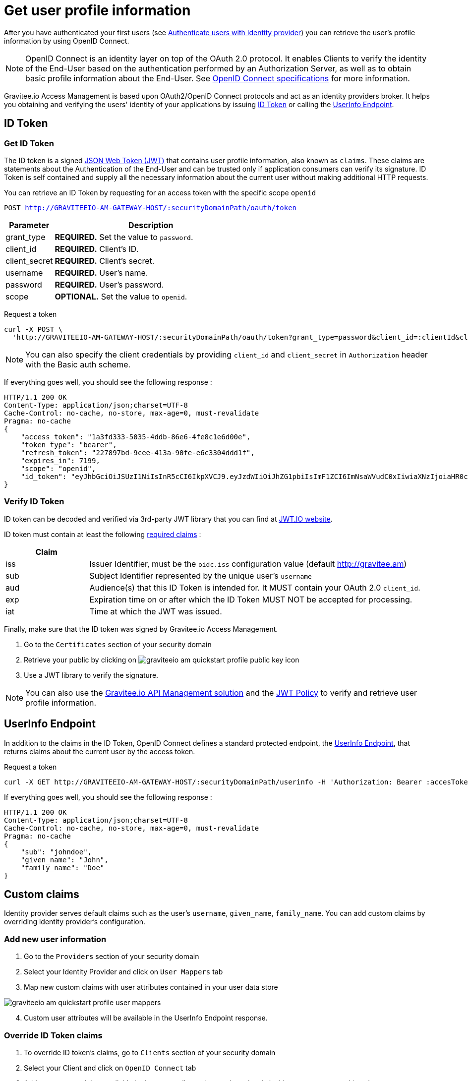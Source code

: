 = Get user profile information
:page-sidebar: am_1_x_sidebar
:page-permalink: am/1.x/am_quickstart_profile_information.html
:page-folder: am/quickstart

After you have authenticated your first users (see link:/am/1.x/am_quickstart_authenticate_users.html[Authenticate users with Identity provider^]) you can retrieve the user's profile information by using OpenID Connect.

NOTE: OpenID Connect is an identity layer on top of the OAuth 2.0 protocol.
It enables Clients to verify the identity of the End-User based on the authentication performed by an Authorization Server, as well as to obtain basic profile information about the End-User.
See link:http://openid.net/specs/openid-connect-core-1_0.html[OpenID Connect specifications^] for more information.

Gravitee.io Access Management is based upon OAuth2/OpenID Connect protocols and act as an identity providers broker. It helps you obtaining and verifying the users' identity of your applications by issuing link:http://openid.net/specs/openid-connect-core-1_0.html#IDToken[ID Token^] or calling the link:http://openid.net/specs/openid-connect-core-1_0.html#UserInfo[UserInfo Endpoint^].

== ID Token

=== Get ID Token

The ID token is a signed link:https://tools.ietf.org/html/draft-ietf-oauth-json-web-token-32[JSON Web Token (JWT)^] that contains user profile information, also known as `claims`.
These claims are statements about the Authentication of the End-User and can be trusted only if application consumers can verify its signature.
ID Token is self contained and supply all the necessary information about the current user without making additional HTTP requests.

You can retrieve an ID Token by requesting for an access token with the specific scope `openid`

`POST http://GRAVITEEIO-AM-GATEWAY-HOST/:securityDomainPath/oauth/token`

[width="100%",cols="2,8",frame="topbot",options="header,footer"]
|==========================
|Parameter       |Description
|grant_type      |*REQUIRED.* Set the value to `password`.
|client_id       |*REQUIRED.* Client's ID.
|client_secret   |*REQUIRED.* Client's secret.
|username        |*REQUIRED.* User's name.
|password        |*REQUIRED.* User's password.
|scope           |*OPTIONAL.* Set the value to `openid`.
|==========================

Request a token::

[source]
----
curl -X POST \
  'http://GRAVITEEIO-AM-GATEWAY-HOST/:securityDomainPath/oauth/token?grant_type=password&client_id=:clientId&client_secret=:clientSecret&username=:username&password=:password&scope=openid' \
----

NOTE: You can also specify the client credentials by providing `client_id` and `client_secret` in  `Authorization` header with the Basic auth scheme.

If everything goes well, you should see the following response :

[source]
----
HTTP/1.1 200 OK
Content-Type: application/json;charset=UTF-8
Cache-Control: no-cache, no-store, max-age=0, must-revalidate
Pragma: no-cache
{
    "access_token": "1a3fd333-5035-4ddb-86e6-4fe8c1e6d00e",
    "token_type": "bearer",
    "refresh_token": "227897bd-9cee-413a-90fe-e6c3304ddd1f",
    "expires_in": 7199,
    "scope": "openid",
    "id_token": "eyJhbGciOiJSUzI1NiIsInR5cCI6IkpXVCJ9.eyJzdWIiOiJhZG1pbiIsImF1ZCI6ImNsaWVudC0xIiwiaXNzIjoiaHR0cDovL2dyYXZpdGVlLmFtIiwiZXhwIjoxNTAxNjA1MzQ3LCJpYXQiOjE1MDE1OTA5NDcsImZhbWlseV9uYW1lIjoiYWRtaW4ifQ.P4nEWfdOCR6ViWWu_uh7bowLQfttkOjBmmkqDIY1nxRoxsSWJjJCXaDmwzvcnmk6PsfuW9ZOryJ9AyMMXjE_4cR70w4OESy01qnH-kKAE9jiLt8wj1mbObZEhFYAVcDHOZeKGBs5UweW-s-9eTjbnO7y7i6OYuugZJ3qdKIhzlp9qhzwL2cqRDDwgYFq4iVnv21L302JtO22Q7Up9PGCGc3vxmcRhyQYiKB3TFtxnxm8fPMFcuHLdMuwaYSRp3EesOBXa8UN_iIokCGyk0Cw_KPvpRq91GU8x6cMnVEFXnlYokEuP3aYWE4VYcQu0_cErr122vD6774HSnOVns_BLA"
}
----

=== Verify ID Token

ID token can be decoded and verified via 3rd-party JWT library that you can find at link:https://jwt.io/[JWT.IO website^].

ID token must contain at least the following link:http://openid.net/specs/openid-connect-core-1_0.html#IDToken[required claims^] :

[width="100%",cols="2,8",frame="topbot",options="header,footer"]
|==========================
|Claim      |
|iss        |Issuer Identifier, must be the `oidc.iss` configuration value (default http://gravitee.am)
|sub        |Subject Identifier represented by the unique user's `username`
|aud        |Audience(s) that this ID Token is intended for. It MUST contain your OAuth 2.0 `client_id`.
|exp        |Expiration time on or after which the ID Token MUST NOT be accepted for processing.
|iat        |Time at which the JWT was issued.
|==========================

Finally, make sure that the ID token was signed by Gravitee.io Access Management.

. Go to the `Certificates` section of your security domain
. Retrieve your public by clicking on image:am/1.x/graviteeio-am-quickstart-profile-public-key.png[] icon
. Use a JWT library to verify the signature.

NOTE: You can also use the link:https://gravitee.io[Gravitee.io API Management solution^] and the link:/apim_policies_jwt.html[JWT Policy^] to verify and retrieve user profile information.

== UserInfo Endpoint

In addition to the claims in the ID Token, OpenID Connect defines a standard protected endpoint, the link:http://openid.net/specs/openid-connect-core-1_0.html#UserInfo[UserInfo Endpoint^], that returns claims about the current user by the access token.

Request a token::

[source,bash,subs="verbatim"]
----
curl -X GET http://GRAVITEEIO-AM-GATEWAY-HOST/:securityDomainPath/userinfo -H 'Authorization: Bearer :accesToken'
----

If everything goes well, you should see the following response :

[source]
----
HTTP/1.1 200 OK
Content-Type: application/json;charset=UTF-8
Cache-Control: no-cache, no-store, max-age=0, must-revalidate
Pragma: no-cache
{
    "sub": "johndoe",
    "given_name": "John",
    "family_name": "Doe"
}
----

== Custom claims

Identity provider serves default claims such as the user's `username`, `given_name`, `family_name`. You can add custom claims by overriding identity provider's configuration.

=== Add new user information

. Go to the `Providers` section of your security domain
. Select your Identity Provider and click on `User Mappers` tab
. Map new custom claims with user attributes contained in your user data store

image::am/1.x/graviteeio-am-quickstart-profile-user-mappers.png[align=center, title-align=center]

[start=4]
. Custom user attributes will be available in the UserInfo Endpoint response.

=== Override ID Token claims

. To override ID token's claims, go to `Clients` section of your security domain
. Select your Client and click on `OpenID Connect` tab
. Add new custom claims available in the user attributes (created previously inside `User Mappers` tab) and press `SAVE`

image::am/1.x/graviteeio-am-quickstart-profile-custom-claims.png[align=center, title-align=center]

[start=4]
. These new claims will be available in the ID Tokens' payload.